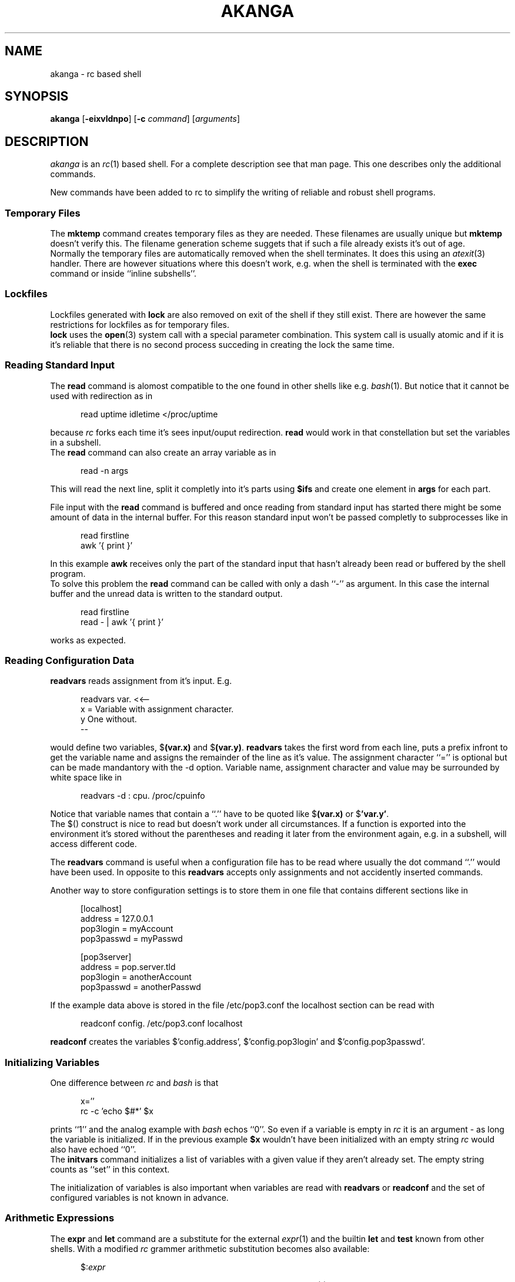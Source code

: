 .de SA
.sp 1
.in +0.5i
.DS
..
.de SE
.DE
.in -0.5i
.sp 1
..
.TH AKANGA 1 "7 August 1999"
.SH NAME
akanga \- rc based shell
.SH SYNOPSIS
.B akanga
.RB [ \-eixvldnpo ]
.RB [ \-c
.IR command ]
.RI [ arguments ]
.SH DESCRIPTION
.I akanga
is an
.IR rc (1)
based shell.
For a complete description see that man page.
This one describes only the additional commands.
.PP
New commands have been added to rc to simplify the writing of reliable
and robust shell programs.
.SS "Temporary Files"
The \fBmktemp\fR command creates temporary files as they are needed.
These filenames are usually unique but \fBmktemp\fR doesn't verify this.
The filename generation scheme suggets that if such a file already exists
it's out of age.
.br
Normally the temporary files are automatically removed when the shell
terminates.
It does this using an \fIatexit\fR(3) handler.
There are however situations where this doesn't work, e.g. when the shell
is terminated with the \fBexec\fR command or inside ``inline subshells''.
.SS Lockfiles
Lockfiles generated with \fBlock\fR are also removed on exit of the shell
if they still exist.
There are however the same restrictions for lockfiles as for temporary files.
.br
\fBlock\fR uses the \fBopen\fR(3) system call with a special parameter
combination.
This system call is usually atomic and if it is it's reliable that there
is no second process succeding in creating the lock the same time.
.SS "Reading Standard Input"
The \fBread\fR command is alomost compatible to the one found in other
shells like e.g. \fIbash\fR(1).
But notice that it cannot be used with redirection as in
.SA
read uptime idletime </proc/uptime
.SE
because \fIrc\fR forks each time it's sees input/ouput redirection.
\fBread\fR would work in that constellation but set the variables in
a subshell.
.br
The \fBread\fR command can also create an array variable as in
.SA
read -n args
.SE
This will read the next line, split it completly into it's parts using
\fB$ifs\fR and create one element in \fBargs\fR for each part.
.sp
File input with the \fBread\fR command is buffered and once reading from
standard input has started there might be some amount of data in the
internal buffer.
For this reason standard input won't be passed completly to subprocesses
like in
.SA
read firstline
.br
awk '{ print }'
.SE
In this example \fBawk\fR receives only the part of the standard input
that hasn't already been read or buffered by the shell program.
.br
To solve this problem the \fBread\fR command can be called with only
a dash ``-'' as argument.
In this case the internal buffer and the unread data is written to the
standard output.
.SA
read firstline
.br
read - | awk '{ print }'
.SE
works as expected.
.SS "Reading Configuration Data"
\fBreadvars\fR reads assignment from it's input.
E.g.
.SA
readvars var. <<--
.br
x = Variable with assignment character.
.br
y  One without.
.br
--
.SE
would define two variables, $\fB(var.x)\fR and $\fB(var.y)\fR.
\fBreadvars\fR takes the first word from each line, puts a prefix infront
to get the variable name and assigns the remainder of the line as it's value.
The assignment character ``='' is optional but can be made mandantory with
the \fb-d\fR option.
Variable name, assignment character and value may be surrounded by white space
like in
.SA
readvars -d : cpu. /proc/cpuinfo
.SE
Notice that variable names that contain a ``.'' have to be quoted like
$\fB(var.x)\fR or $\fB'var.y'\fR.
.br
The $() construct is nice to read but doesn't work under all circumstances.
If a function is exported into the environment it's stored without the
parentheses and reading it later from the environment again, e.g. in
a subshell, will access different code.
.PP
The \fBreadvars\fR command is useful when a configuration file has to be
read where usually the dot command ``.'' would have been used.
In opposite to this \fBreadvars\fR accepts only assignments and not
accidently inserted commands.
.PP
Another way to store configuration settings is to store them in one file
that contains different sections like in
.SA
[localhost]
.br
address = 127.0.0.1
.br
pop3login = myAccount
.br
pop3passwd = myPasswd
.sp
[pop3server]
.br
address = pop.server.tld
.br
pop3login = anotherAccount
.br
pop3passwd = anotherPasswd
.SE
If the example data above is stored in the file /etc/pop3.conf the
localhost section can be read with
.SA
readconf config. /etc/pop3.conf localhost
.SE
\fBreadconf\fR creates the variables $'config.address', $'config.pop3login'
and $'config.pop3passwd'.
.SS "Initializing Variables"
One difference between \fIrc\fR and \fIbash\fR is that
.SA
x=''
.br
rc -c 'echo $#*' $x
.SE
prints ``1'' and the analog example with \fIbash\fR echos ``0''.
So even if a variable is empty in \fIrc\fR it is an argument - as long
the variable is initialized.
If in the previous example \fB$x\fR wouldn't have been initialized with an
empty string \fIrc\fR would also have echoed ``0''.
.br
The \fBinitvars\fR command initializes a list of variables with a given
value if they aren't already set.
The empty string counts as ``set'' in this context.
.sp
The initialization of variables is also important when variables are read
with \fBreadvars\fR or \fBreadconf\fR and the set of configured variables is
not known in advance.
.SS "Arithmetic Expressions"
The \fBexpr\fR and \fBlet\fR command are a substitute for the external
\fIexpr\fR(1) and the builtin \fBlet\fR and \fBtest\fR known from other
shells.
With a modified \fIrc\fR grammer arithmetic substitution becomes also
available:
.SA
$:\fIexpr\fR
.SE
returns the result if \fIexpr\fR.
For a complete description see \fIakangaexpr\fR(1).
.SH COMMANDS
The following commands have been added to \fIrc\fR.
.TP
\fBexpr\fR [\fB-n\fR|\fB-e\fR] \fIexpression\fR \fI...\fR
Evaluates each of the given \fIexpressions\fR and prints their result.
For a description of the expression syntax see
.IR akangaexpr (1).
.TP
\fBinitvars\fR [\fB-s\fR] \fIvalue\fR \fIvar\fR [\fIvar2\fR \fI...\fR]
Checks if each of the given variables is defined (the empty string is
a defined value) and assigns \fIvalue\fR if not.
If \fB-s\fR is given \fIvalue\fR the check is omitted and \fIvalue\fR
is assigned to each \fIvar\fR.
.TP
\fBlet\fR [\fB-n\fR|\fB-e\fR] \fIexpression\fR \fI...\fR
Similiar to \fBexpr\fR: evaluates each of the given \fIexpressions\fR
but doesn't print their results.
See
.IR akangaexpr (1)
for a description of the expression syntax.
.TP
\fBlock\fR [\fB-s\fR \fIstale\fR] [\fB-w\fR \fIwait\fR] \fIfilename\fR
Creates a lockfile with the name ``\fIfilename\fR.lock''.
If a file with this name already exists and if it's older than \fIstale\fR
seconds (default 300) it will be ignored and removed. 
Otherwise \fIakanga\fR will wait \fIwait\fR seconds (default 30)
for the lockfile to disappear.
If the lockfile still exists after waiting \fIakanga\fR fails returning
an error code.
.TP
\fBmktemp \fIvar\fR [\fIvar2\fR] [\fI...\fR]
Creates an unique temporary filename for each variable name \fIvar\fR
and assigns the filename to the corresponding variable.
Variable names may be prefixed with a \fB\-\fR.
In this case the file is created in the current directory and not in /tmp.
.br
\fBmktemp\fR uses the value of the \fBtmpprefix\fR variable to put it into
the name of the temporary file if the variable is set.
.br
After a filename is generated \fBmktemp\fR checks if a file with this
name already exists.
If \fBmktemp\fR finds one it tries to remove it and returns an error if it
cannot remove one of the already existing files.
.br
The temporary files created with \fBmktemp\fR are usually automatically
removed when \fIakanga\fR terminates but see section about temporary files
above.
.TP
\fBparseopt\fR \fIvar\fR \fIoptstring\fR \fIparameters\fR
Similiar to \fBgetopt\fR(1), reorders option strings
from \fIoptstring\fR and \fIparameters\fR for easy shell parsing
and assigns the resulting list to \fIvar\fR.
\fIoptstring\fR enumerates the option letters.
If an option letter is followed by a ``:'' this option has a
parameter that follows the option immediatly in $\fIvar\fR.
When processing the parameters an argument starting with a ``-''
is completly interpreted as option list, no option argument is
taken from it.
The following parameter list return the same $x:
.sp 1
.in +0.5i
parseopt x abc:d -a -b -c 'Hello World!' -d AB
.br
parseopt x abc:d -abcd 'Hello World!' AB
.br
parseopt x abc:d -ab -cd 'Hello World!' AB
.sp 1
.in -0.5i
which is equivalent to
.in +0.5i
.sp 1
-a -b -c 'Hello World!' -d -- AB
.sp 1
.in -0.5i
Interpretation of the \fIparameters\fR stops if a non-option
argument is recognized or the argument is either ``-'' or ``--''.
If ``--'' is found in the parameter list no additional ``--'' is
inserted into \fIvar\fR.
``*'' can be used for \fIvar\fR but it has to be quoted.
\fBparseopt\fR needs no special handling for arguments containing
white space.
.TP
\fBread\fR \fIvar\fR [\fIvar2\fR ...]
Reads a line from the standard input and splits it into parts
using the characters found in $ifs. The first part is
assigned to the first variable \fIvar\fR and so on until the last
variable is reached which recieves the unprocessed remainder of the
line.
.TP
\fBread\fR \fB-n\fR \fIvar\fR
Is similiar to the read above but instead of assigning the input to
named variables the input line is splitted into it's part using $ifs
and assigned to \fIvar\fR creating an array.
.TP
\fBread\fR \fB-\fR
The third version of \fIread\fR doesn't read anything into variables.
File input is buffered and once input processing with \fIread\fR has
been done there is an amount of buffered data that isn't inherited to
subprocesses.
This version of \fIread\fR writes the input buffer and all remaining
data on the input to the standard output.
.TP
\fBreadconf\fR \fIprefix\fR \fIconfigfile\fR [\fIsection ...\fR]
reads the set of configuration values found in section \fIsection\fR in the
configuration file \fIconfigfile\fR.
The variable names are made of the \fIprefix\fR and the variable name
in the assignment.
.br
If more than one \fIsection\fR is given on the command line \fBreadconf\fR
ignores the \fIprefix\fR argument and uses the section name for it.
If no section name is given \fBreadconf\fR read all sections from
\fIconfigfile\fR.
.TP
\fBreadvars\fR [\fB-d\fR \fIdelim\fR] [\fIprefix\fR [\fIfilename\fR]]
reads a set of variable assignments of the form
.sp 1
.in +0.5i
\fIvar\fR = \fIvalue\fR
.in -0.5i
.sp 1
from file \fIfilename\fR. Each variable name \fIvar\fR is prefixed with
\fIprefix\fR. If \fIprefix\fR is not given on the command line \fIrc\fR
will use ``rv.''.
The assignment character ``='' is optional.
Both is changed with the \fB-d\fR option.
.br
\fIfilename\fR can be a filename in which case the whole file is read.
If \fIfilename\fR is missing \fIrc\fR reads it's standard input until
the end of file is reached.
If \fIfilename\fR is \fI-\fR the standard input is read until an empty
line is found in the input skipping blank lines infront of an assignment
block.
.br
\fBreadvars\fR doesn't assign lists.
.TP
\fBshift\fR \fIvar\fR [\fIn\fR]
Deletes \fIn\fR elements (default 1) from the beginning of \fIvar\fR
and shifts the other elements down by \fIn\fR.
.br
Both version of \fBshift\fR are distinguished by the first argument
to \fBshift\fR.
If it is a number the standard shift is used 
.TP
\fBunlock\fR \fIfile\fR [\fIfile2 ...\fR]
Removes the previously placed locks for the given files.
.SH CREDITS
.I rc
was written by Byron Rakitzis, with valuable help
from Paul Haahr, Hugh Redelmeier and David Sanderson.
The design of this shell has been copied from the
.I rc
that Tom Duff wrote at Bell Labs.
.SH "SEE ALSO"
.IR rc (1),
.IR akangaexpr (1)
- description of \fBexpr\fR and \fBlet\fR builtins.
